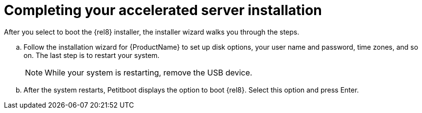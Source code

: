 [id="completing-your-accelerated-server-installation_{context}"]
= Completing your accelerated server installation

After you select to boot the {rel8} installer, the installer wizard walks you through the steps.

.. Follow the installation wizard for {ProductName} to set up disk options, your user name and password, time zones, and so on. The last step is to restart your system.
+
[NOTE]
====
While your system is restarting, remove the USB device.
====

.. After the system restarts, Petitboot displays the option to boot {rel8}. Select this option and press Enter.
